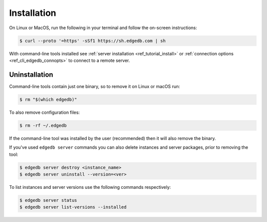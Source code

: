 .. _ref_cli_edgedb_install:

============
Installation
============


On Linux or MacOS, run the following in your terminal and follow the on-screen
instructions:

.. code-block:: bash

    $ curl --proto '=https' -sSf1 https://sh.edgedb.com | sh

With command-line tools installed see
:ref:`server installation <ref_tutorial_install>` or
:ref:`connection options <ref_cli_edgedb_connopts>` to connect to a remote
server.


.. _ref_cli_edgedb_uninstall:

Uninstallation
==============

Command-line tools contain just one binary, so to remove it on Linux or
macOS run:


.. code-block:: bash

   $ rm "$(which edgedb)"

To also remove configuration files:

.. code-block:: bash

   $ rm -rf ~/.edgedb

If the command-line tool was installed by the user (recommended) then it
will also remove the binary.

If you've used ``edgedb server`` commands you can also delete instances
and server packages, prior to removing the tool:

.. code-block:: bash

   $ edgedb server destroy <instance_name>
   $ edgedb server uninstall --version=<ver>

To list instances and server versions use the following commands
respectively:

.. code-block:: bash

   $ edgedb server status
   $ edgedb server list-versions --installed
